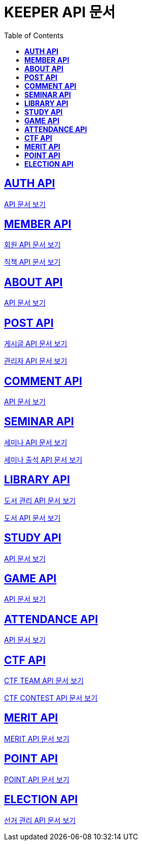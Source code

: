 ifndef::snippets[]
:snippets: ./build/generated-snippets
endif::[]

= KEEPER API 문서
:icons: font
:source-highlighter: highlight.js
:toc: left
:toclevels: 1
:sectlinks:

== *AUTH API*

link:auth/auth.html[API 문서 보기]

== *MEMBER API*

link:member/member.html[회원 API 문서 보기]

link:member/member-job.html[직책 API 문서 보기]

== *ABOUT API*

link:about/about.html[API 문서 보기]

== *POST API*

link:post/post.html[게시글 API 문서 보기]

link:post/admin-post.html[관리자 API 문서 보기]

== *COMMENT API*

link:comment/comment.html[API 문서 보기]

== *SEMINAR API*

link:seminar/seminar.html[세미나 API 문서 보기]

link:seminar/seminar-attendance.html[세미나 출석 API 문서 보기]

== *LIBRARY API*

link:library/book-manage.html[도서 관리 API 문서 보기]

link:library/book.html[도서 API 문서 보기]

== *STUDY API*

link:study/study.html[API 문서 보기]

== *GAME API*

link:game/game.html[API 문서 보기]

== *ATTENDANCE API*

link:attendance/attendance.html[API 문서 보기]

== *CTF API*

link:ctf/ctf-team.html[CTF TEAM API 문서 보기]

link:ctf/ctf-contest.html[CTF CONTEST API 문서 보기]

== *MERIT API*

link:merit/merit.html[MERIT API 문서 보기]

== *POINT API*

link:point/point.html[POINT API 문서 보기]

== *ELECTION API*

link:election/election-manage.html[선거 관리 API 문서 보기]
